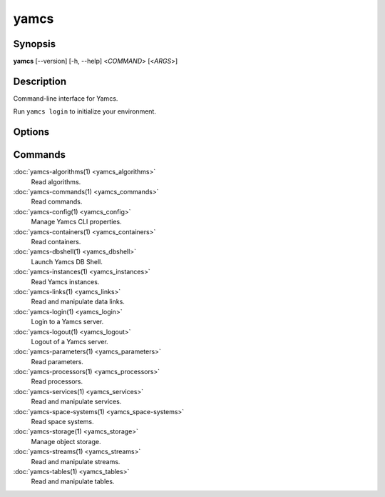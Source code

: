 yamcs
=====

.. program:: yamcs

Synopsis
--------

**yamcs** [--version] [-h, --help] <*COMMAND*> [<*ARGS*>]


Description
-----------

Command-line interface for Yamcs.

Run ``yamcs login`` to initialize your environment.


Options
-------

.. option:: --version

    Prints the CLI version and quit.

.. option:: -h, --help

    Prints the synopsis and the list of commands.


Commands
--------

:doc:`yamcs-algorithms(1) <yamcs_algorithms>`
    Read algorithms.
:doc:`yamcs-commands(1) <yamcs_commands>`
    Read commands.
:doc:`yamcs-config(1) <yamcs_config>`
    Manage Yamcs CLI properties.
:doc:`yamcs-containers(1) <yamcs_containers>`
    Read containers.
:doc:`yamcs-dbshell(1) <yamcs_dbshell>`
    Launch Yamcs DB Shell.
:doc:`yamcs-instances(1) <yamcs_instances>`
    Read Yamcs instances.
:doc:`yamcs-links(1) <yamcs_links>`
    Read and manipulate data links.
:doc:`yamcs-login(1) <yamcs_login>`
    Login to a Yamcs server.
:doc:`yamcs-logout(1) <yamcs_logout>`
    Logout of a Yamcs server.
:doc:`yamcs-parameters(1) <yamcs_parameters>`
    Read parameters.
:doc:`yamcs-processors(1) <yamcs_processors>`
    Read processors.
:doc:`yamcs-services(1) <yamcs_services>`
    Read and manipulate services.
:doc:`yamcs-space-systems(1) <yamcs_space-systems>`
    Read space systems.
:doc:`yamcs-storage(1) <yamcs_storage>`
    Manage object storage.
:doc:`yamcs-streams(1) <yamcs_streams>`
    Read and manipulate streams.
:doc:`yamcs-tables(1) <yamcs_tables>`
    Read and manipulate tables.
